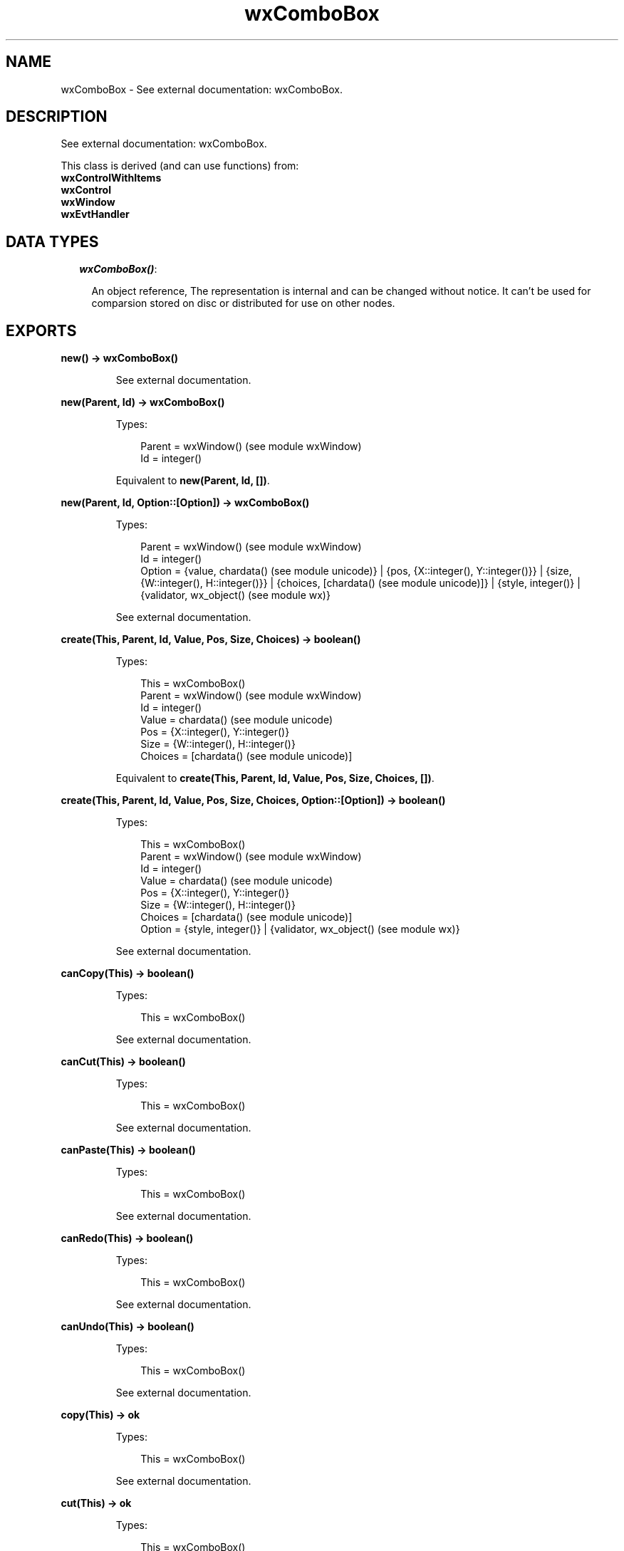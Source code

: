 .TH wxComboBox 3 "wx 1.3.2" "" "Erlang Module Definition"
.SH NAME
wxComboBox \- See external documentation: wxComboBox.
.SH DESCRIPTION
.LP
See external documentation: wxComboBox\&.
.LP
This class is derived (and can use functions) from: 
.br
\fBwxControlWithItems\fR\& 
.br
\fBwxControl\fR\& 
.br
\fBwxWindow\fR\& 
.br
\fBwxEvtHandler\fR\& 
.SH "DATA TYPES"

.RS 2
.TP 2
.B
\fIwxComboBox()\fR\&:

.RS 2
.LP
An object reference, The representation is internal and can be changed without notice\&. It can\&'t be used for comparsion stored on disc or distributed for use on other nodes\&.
.RE
.RE
.SH EXPORTS
.LP
.B
new() -> wxComboBox()
.br
.RS
.LP
See external documentation\&.
.RE
.LP
.B
new(Parent, Id) -> wxComboBox()
.br
.RS
.LP
Types:

.RS 3
Parent = wxWindow() (see module wxWindow)
.br
Id = integer()
.br
.RE
.RE
.RS
.LP
Equivalent to \fBnew(Parent, Id, [])\fR\&\&.
.RE
.LP
.B
new(Parent, Id, Option::[Option]) -> wxComboBox()
.br
.RS
.LP
Types:

.RS 3
Parent = wxWindow() (see module wxWindow)
.br
Id = integer()
.br
Option = {value, chardata() (see module unicode)} | {pos, {X::integer(), Y::integer()}} | {size, {W::integer(), H::integer()}} | {choices, [chardata() (see module unicode)]} | {style, integer()} | {validator, wx_object() (see module wx)}
.br
.RE
.RE
.RS
.LP
See external documentation\&.
.RE
.LP
.B
create(This, Parent, Id, Value, Pos, Size, Choices) -> boolean()
.br
.RS
.LP
Types:

.RS 3
This = wxComboBox()
.br
Parent = wxWindow() (see module wxWindow)
.br
Id = integer()
.br
Value = chardata() (see module unicode)
.br
Pos = {X::integer(), Y::integer()}
.br
Size = {W::integer(), H::integer()}
.br
Choices = [chardata() (see module unicode)]
.br
.RE
.RE
.RS
.LP
Equivalent to \fBcreate(This, Parent, Id, Value, Pos, Size, Choices, [])\fR\&\&.
.RE
.LP
.B
create(This, Parent, Id, Value, Pos, Size, Choices, Option::[Option]) -> boolean()
.br
.RS
.LP
Types:

.RS 3
This = wxComboBox()
.br
Parent = wxWindow() (see module wxWindow)
.br
Id = integer()
.br
Value = chardata() (see module unicode)
.br
Pos = {X::integer(), Y::integer()}
.br
Size = {W::integer(), H::integer()}
.br
Choices = [chardata() (see module unicode)]
.br
Option = {style, integer()} | {validator, wx_object() (see module wx)}
.br
.RE
.RE
.RS
.LP
See external documentation\&.
.RE
.LP
.B
canCopy(This) -> boolean()
.br
.RS
.LP
Types:

.RS 3
This = wxComboBox()
.br
.RE
.RE
.RS
.LP
See external documentation\&.
.RE
.LP
.B
canCut(This) -> boolean()
.br
.RS
.LP
Types:

.RS 3
This = wxComboBox()
.br
.RE
.RE
.RS
.LP
See external documentation\&.
.RE
.LP
.B
canPaste(This) -> boolean()
.br
.RS
.LP
Types:

.RS 3
This = wxComboBox()
.br
.RE
.RE
.RS
.LP
See external documentation\&.
.RE
.LP
.B
canRedo(This) -> boolean()
.br
.RS
.LP
Types:

.RS 3
This = wxComboBox()
.br
.RE
.RE
.RS
.LP
See external documentation\&.
.RE
.LP
.B
canUndo(This) -> boolean()
.br
.RS
.LP
Types:

.RS 3
This = wxComboBox()
.br
.RE
.RE
.RS
.LP
See external documentation\&.
.RE
.LP
.B
copy(This) -> ok
.br
.RS
.LP
Types:

.RS 3
This = wxComboBox()
.br
.RE
.RE
.RS
.LP
See external documentation\&.
.RE
.LP
.B
cut(This) -> ok
.br
.RS
.LP
Types:

.RS 3
This = wxComboBox()
.br
.RE
.RE
.RS
.LP
See external documentation\&.
.RE
.LP
.B
getInsertionPoint(This) -> integer()
.br
.RS
.LP
Types:

.RS 3
This = wxComboBox()
.br
.RE
.RE
.RS
.LP
See external documentation\&.
.RE
.LP
.B
getLastPosition(This) -> integer()
.br
.RS
.LP
Types:

.RS 3
This = wxComboBox()
.br
.RE
.RE
.RS
.LP
See external documentation\&.
.RE
.LP
.B
getValue(This) -> charlist() (see module unicode)
.br
.RS
.LP
Types:

.RS 3
This = wxComboBox()
.br
.RE
.RE
.RS
.LP
See external documentation\&.
.RE
.LP
.B
paste(This) -> ok
.br
.RS
.LP
Types:

.RS 3
This = wxComboBox()
.br
.RE
.RE
.RS
.LP
See external documentation\&.
.RE
.LP
.B
redo(This) -> ok
.br
.RS
.LP
Types:

.RS 3
This = wxComboBox()
.br
.RE
.RE
.RS
.LP
See external documentation\&.
.RE
.LP
.B
replace(This, From, To, Value) -> ok
.br
.RS
.LP
Types:

.RS 3
This = wxComboBox()
.br
From = integer()
.br
To = integer()
.br
Value = chardata() (see module unicode)
.br
.RE
.RE
.RS
.LP
See external documentation\&.
.RE
.LP
.B
remove(This, From, To) -> ok
.br
.RS
.LP
Types:

.RS 3
This = wxComboBox()
.br
From = integer()
.br
To = integer()
.br
.RE
.RE
.RS
.LP
See external documentation\&.
.RE
.LP
.B
setInsertionPoint(This, Pos) -> ok
.br
.RS
.LP
Types:

.RS 3
This = wxComboBox()
.br
Pos = integer()
.br
.RE
.RE
.RS
.LP
See external documentation\&.
.RE
.LP
.B
setInsertionPointEnd(This) -> ok
.br
.RS
.LP
Types:

.RS 3
This = wxComboBox()
.br
.RE
.RE
.RS
.LP
See external documentation\&.
.RE
.LP
.B
setSelection(This, N) -> ok
.br
.RS
.LP
Types:

.RS 3
This = wxComboBox()
.br
N = integer()
.br
.RE
.RE
.RS
.LP
See external documentation\&.
.RE
.LP
.B
setSelection(This, From, To) -> ok
.br
.RS
.LP
Types:

.RS 3
This = wxComboBox()
.br
From = integer()
.br
To = integer()
.br
.RE
.RE
.RS
.LP
See external documentation\&.
.RE
.LP
.B
setValue(This, Value) -> ok
.br
.RS
.LP
Types:

.RS 3
This = wxComboBox()
.br
Value = chardata() (see module unicode)
.br
.RE
.RE
.RS
.LP
See external documentation\&.
.RE
.LP
.B
undo(This) -> ok
.br
.RS
.LP
Types:

.RS 3
This = wxComboBox()
.br
.RE
.RE
.RS
.LP
See external documentation\&.
.RE
.LP
.B
destroy(This::wxComboBox()) -> ok
.br
.RS
.LP
Destroys this object, do not use object again
.RE
.SH AUTHORS
.LP

.I
<>
